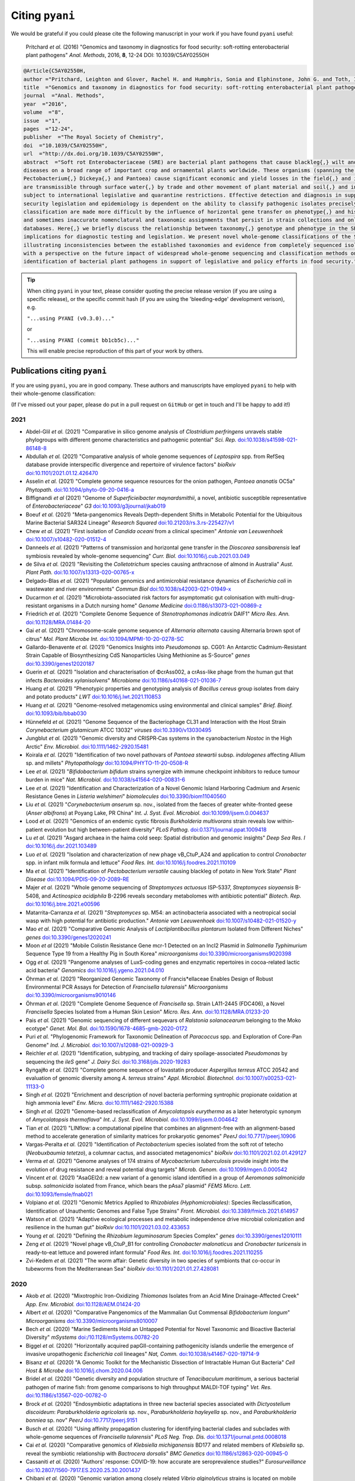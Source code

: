 .. _pyani-citations:

================
Citing ``pyani``
================

We would be grateful if you could please cite the following manuscript in your work if you have found ``pyani`` useful:

    Pritchard *et al.* (2016) "Genomics and taxonomy in diagnostics for food security: soft-rotting enterobacterial plant pathogens" *Anal. Methods*, 2016, **8**, 12-24 DOI: 10.1039/C5AY02550H

.. code-block:: latex

    @Article{C5AY02550H,
    author ="Pritchard, Leighton and Glover, Rachel H. and Humphris, Sonia and Elphinstone, John G. and Toth, Ian K.",
    title  ="Genomics and taxonomy in diagnostics for food security: soft-rotting enterobacterial plant pathogens",
    journal  ="Anal. Methods",
    year  ="2016",
    volume  ="8",
    issue  ="1",
    pages  ="12-24",
    publisher  ="The Royal Society of Chemistry",
    doi  ="10.1039/C5AY02550H",
    url  ="http://dx.doi.org/10.1039/C5AY02550H",
    abstract  ="Soft rot Enterobacteriaceae (SRE) are bacterial plant pathogens that cause blackleg{,} wilt and soft rot
    diseases on a broad range of important crop and ornamental plants worldwide. These organisms (spanning the genera Erwinia{,}
    Pectobacterium{,} Dickeya{,} and Pantoea) cause significant economic and yield losses in the field{,} and in storage. They
    are transmissible through surface water{,} by trade and other movement of plant material and soil{,} and in some cases are
    subject to international legislative and quarantine restrictions. Effective detection and diagnosis in support of food
    security legislation and epidemiology is dependent on the ability to classify pathogenic isolates precisely. Diagnostics and
    classification are made more difficult by the influence of horizontal gene transfer on phenotype{,} and historically complex
    and sometimes inaccurate nomenclatural and taxonomic assignments that persist in strain collections and online sequence
    databases. Here{,} we briefly discuss the relationship between taxonomy{,} genotype and phenotype in the SRE{,} and their
    implications for diagnostic testing and legislation. We present novel whole-genome classifications of the SRE{,}
    illustrating inconsistencies between the established taxonomies and evidence from completely sequenced isolates. We conclude
    with a perspective on the future impact of widespread whole-genome sequencing and classification methods on detection and
    identification of bacterial plant pathogens in support of legislative and policy efforts in food security."}


.. TIP::
    When citing ``pyani`` in your text, please consider quoting the precise release version (if you are using a specific release), or the specific commit hash (if you are using the 'bleeding-edge' development verison), e.g.

    ``"...using PYANI (v0.3.0)..."``

    or

    ``"...using PYANI (commit bb1cb5c)..."``

    This will enable precise reproduction of this part of your work by others.

-----------------------------
Publications citing ``pyani``
-----------------------------

If you are using ``pyani``, you are in good company. These authors and manuscripts have employed ``pyani`` to help with their whole-genome classification:

(If I've missed out your paper, please do put in a pull request on ``GitHub`` or get in touch and I'll be happy to add it!)

^^^^
2021
^^^^

* Abdel-Glil *et al.* (2021) "Comparative in silico genome analysis of *Clostridium perfringens* unravels stable phylogroups with different genome characteristics and pathogenic potential" *Sci. Rep.* `doi:10.1038/s41598-021-86148-8 <https://doi.org/10.1038/s41598-021-86148-8>`_
* Abdullah *et al.* (2021) "Comparative analysis of whole genome sequences of *Leptospira* spp. from RefSeq database provide interspecific divergence and repertoire of virulence factors" *bioRxiv* `doi:10.1101/2021.01.12.426470 <https://doi.org/10.1101/2021.01.12.426470>`_
* Asselin *et al.* (2021) "Complete genome sequence resources for the onion pathogen, *Pantoea ananatis* OC5a" *Phytopath.* `doi:10.1094/phyto-09-20-0416-a <https://doi.org/10.1094/phyto-09-20-0416-a>`_
* Biffignandi *et al* (2021) "Genome of *Superficieibacter maynardsmithii*, a novel, antibiotic susceptible representative of *Enterobacteriaceae*" *G3* `doi:10.1093/g3journal/jkab019 <https://doi.org/10.1093/g3journal/jkab019>`_
* Boeuf *et al.* (2021) "Meta-pangenomics Reveals Depth-dependent Shifts in Metabolic Potential for the Ubiquitous Marine Bacterial SAR324 Lineage" *Research Squared* `doi:10.21203/rs.3.rs-225427/v1 <https://doi.org/10.21203/rs.3.rs-225427/v1>`_
* Chew *et al.* (2021) "First isolation of *Candida oceani* from a clinical specimen" *Antonie van Leeuwenhoek* `doi:10.1007/s10482-020-01512-4 <https://doi.org/10.1007/s10482-020-01512-4>`_
* Danneels *et al.* (2021) "Patterns of transmission and horizontal gene transfer in the *Dioscorea sansibarensis* leaf symbiosis revealed by whole-genome sequencing" *Curr. Biol.* `doi:10.1016/j.cub.2021.03.049 <https://doi.org/10.1016/j.cub.2021.03.049>`_
* de Silva *et al.* (2021) "Revisiting the *Colletotrichum* species causing anthracnose of almond in Australia" *Aust. Plant Path.* `doi:10.1007/s13313-020-00765-x <https://doi.org/10.1007/s13313-020-00765-x>`_
* Delgado-Blas *et al.* (2021) "Population genomics and antimicrobial resistance dynamics of *Escherichia coli* in wastewater and river environments" *Commun Biol* `doi:10.1038/s42003-021-01949-x <https://doi.org/10.1038/s42003-021-01949-x>`_
* Ducarmon *et al.* (2021) "Microbiota-associated risk factors for asymptomatic gut colonisation with multi-drug-resistant organisms in a Dutch nursing home" *Genome Medicine* `doi:0.1186/s13073-021-00869-z <https://doi.org/0.1186/s13073-021-00869-z>`_
* Friedrich *et al.* (2021) "Complete Genome Sequence of *Stenotrophomonas indicatrix* DAIF1" *Micro Res. Ann.* `doi:10.1128/MRA.01484-20 <https://doi.org/10.1128/MRA.01484-20>`_
* Gai *et al.* (2021) "Chromosome-scale genome sequence of *Alternaria alternata* causing Alternaria brown spot of citrus" *Mol. Plant Microbe Int.* `doi:10.1094/MPMI-10-20-0278-SC <https://doi.org/10.1094/MPMI-10-20-0278-SC>`_
* Gallardo-Benavente *et al.* (2021) "Genomics Insights into *Pseudomonas* sp. CG01: An Antarctic Cadmium-Resistant Strain Capable of Biosynthesizing CdS Nanoparticles Using Methionine as S-Source" *genes* `doi:10.3390/genes12020187 <https://doi.org/10.3390/genes12020187>`_
* Guerin *et al.* (2021) "Isolation and characterisation of ΦcrAss002, a crAss-like phage from the human gut that infects *Bacteroides xylanisolvens*" *Microbiome* `doi:10.1186/s40168-021-01036-7 <https://doi.org/10.1186/s40168-021-01036-7>`_
* Huang *et al.* (2021) "Phenotypic properties and genotyping analysis of *Bacillus cereus* group isolates from dairy and potato products" *LWT* `doi:10.1016/j.lwt.2021.110853 <https://doi.org/10.1016/j.lwt.2021.110853>`_
* Huang *et al.* (2021) "Genome-resolved metagenomics using environmental and clinical samples" *Brief. Bioinf.* `doi:10.1093/bib/bbab030 <https://doi.org/10.1093/bib/bbab030>`_
* Hünnefeld *et al.* (2021) "Genome Sequence of the Bacteriophage CL31 and Interaction with the Host Strain *Corynebacterium glutamicum* ATCC 13032" *viruses* `doi:10.3390/v13030495 <https://doi.org/10.3390/v13030495>`_
* Jungblut *et al.* (2021) "Genomic diversity and CRISPR‐Cas systems in the cyanobacterium *Nostoc* in the High Arctic" *Env. Microbiol.* `doi:10.1111/1462-2920.15481 <https://doi.org/10.1111/1462-2920.15481>`_
* Koirala *et al.* (2021) "Identification of two novel pathovars of *Pantoea stewartii* subsp. *indologenes* affecting Allium sp. and millets" *Phytopathology* `doi:10.1094/PHYTO-11-20-0508-R <https://doi.org/10.1094/PHYTO-11-20-0508-R>`_
* Lee *et al.* (2021) "*Bifidobacterium bifidum* strains synergize with immune checkpoint inhibitors to reduce tumour burden in mice" *Nat. Microbiol.* `doi:10.1038/s41564-020-00831-6 <https://doi.org/10.1038/s41564-020-00831-6>`_
* Lee *et al.* (2021) "Identification and Characterization of a Novel Genomic Island Harboring Cadmium and Arsenic Resistance Genes in *Listeria welshimeri*" *biomolecules* `doi:10.3390/biom11040560 <https://doi.org/10.3390/biom11040560>`_
* Liu *et al.* (2021) "*Corynebacterium anserum* sp. nov., isolated from the faeces of greater white-fronted geese (*Anser albifrons*) at Poyang Lake, PR China" *Int. J. Syst. Evol. Microbiol.* `doi:10.1099/ijsem.0.004637 <https://doi.org/10.1099/ijsem.0.004637>`_
* Lood *et al.* (2021) "Genomics of an endemic cystic fibrosis *Burkholderia multivorans* strain reveals low within-patient evolution but high between-patient diversity" *PLoS Pathog.* `doi:0.1371/journal.ppat.1009418 <https://doi.org/0.1371/journal.ppat.1009418>`_
* Lu *et al.* (2021) "Asgard archaea in the haima cold seep: Spatial distribution and genomic insights" *Deep Sea Res. I* `doi:10.1016/j.dsr.2021.103489 <https://doi.org/10.1016/j.dsr.2021.103489>`_
* Luo *et al.* (2021) "Isolation and characterization of new phage vB_CtuP_A24 and application to control *Cronobacter* spp. in infant milk formula and lettuce" *Food Res. Int.* `doi:10.1016/j.foodres.2021.110109 <https://doi.org/10.1016/j.foodres.2021.110109>`_
* Ma *et al.* (2021) "Identification of *Pectobacterium versatile* causing blackleg of potato in New York State" *Plant Disease* `doi:10.1094/PDIS-09-20-2089-RE <https://doi.oprg/10.1094/PDIS-09-20-2089-RE>`_
* Majer *et al.* (2021) "Whole genome sequencing of *Streptomyces actuosus* ISP-5337, *Streptomyces sioyaensis* B-5408, and *Actinospica acidiphila* B-2296 reveals secondary metabolomes with antibiotic potential" *Biotech. Rep.* `doi:10.1016/j.btre.2021.e00596 <https://doi.org/10.1016/j.btre.2021.e00596>`_
* Matarrita-Carranza *et al.* (2021) "*Streptomyces* sp. M54: an actinobacteria associated with a neotropical social wasp with high potential for antibiotic production." *Antonie van Leeuwenhoek* `doi:10.1007/s10482-021-01520-y <https://doi.org/10.1007/s10482-021-01520-y>`_
* Mao *et al.* (2021) "Comparative Genomic Analysis of *Lactiplantibacillus plantarum* Isolated from Different Niches" *genes* `doi:10.3390/genes12020241 <https://doi.org/10.3390/genes12020241>`_
* Moon *et al* (2021) "Mobile Colistin Resistance Gene mcr-1 Detected on an IncI2 Plasmid in *Salmonella Typhimurium* Sequence Type 19 from a Healthy Pig in South Korea" *microorganisms* `doi:10.3390/microorganisms9020398 <https://doi.org/10.3390/microorganisms9020398>`_
* Ogg *et al.* (2021) "Pangenome analyses of LuxS-coding genes and enzymatic repertoires in cocoa-related lactic acid bacteria" *Genomics* `doi:10.1016/j.ygeno.2021.04.010 <https://doi.org/10.1016/j.ygeno.2021.04.010>`_
* Öhrman *et al.* (2021) "Reorganized Genomic Taxonomy of Francis*ellaceae Enables Design of Robust Environmental PCR Assays for Detection of *Francisella tularensis*" *Microorganisms* `doi:10.3390/microorganisms9010146 <https://doi.org/10.3390/microorganisms9010146>`_
* Öhrman *et al.* (2021) "Complete Genome Sequence of *Francisella* sp. Strain LA11-2445 (FDC406), a Novel *Francisella* Species Isolated from a Human Skin Lesion" *Micro. Res. Ann.* `doi:10.1128/MRA.01233-20 <https://doi.org/10.1128/MRA.01233-20>`_
* Pais *et al.* (2021) "Genomic sequencing of different sequevars of *Ralstonia solanacearum* belonging to the Moko ecotype" *Genet. Mol. Bol.* `doi:10.1590/1678-4685-gmb-2020-0172 <https://doi.org/10.1590/1678-4685-gmb-2020-0172>`_
* Puri *et al.* "Phylogenomic Framework for Taxonomic Delineation of *Paracoccus* spp. and Exploration of Core-Pan Genome" *Ind. J. Microbiol.* `doi:10.1007/s12088-021-00929-3 <https://doi.org/10.1007/s12088-021-00929-3>`_
* Reichler *et al.* (2021) "Identification, subtyping, and tracking of dairy spoilage-associated *Pseudomonas* by sequencing the *ileS* gene" *J. Dairy Sci.* `doi:10.3168/jds.2020-19283 <https://doi.org/10.3168/jds.2020-19283>`_
* Ryngajłło *et al.* (2021) "Complete genome sequence of lovastatin producer *Aspergillus terreus* ATCC 20542 and evaluation of genomic diversity among *A. terreus* strains" *Appl. Microbiol. Biotechnol.* `doi:10.1007/s00253-021-11133-0 <https://doi.org/10.1007/s00253-021-11133-0>`_
* Singh *et al.* (2021) "Enrichment and description of novel bacteria performing syntrophic propionate oxidation at high ammonia level" *Env. Micro.* `doi:10.1111/1462-2920.15388 <https://doi.org/10.1111/1462-2920.15388>`_
* Singh *et al.* (2021) "Genome-based reclassification of *Amycolatopsis eurytherma* as a later heterotypic synonym of *Amycolatopsis thermoflava*" *Int. J. Syst. Evol. Microbiol.* `doi:10.1099/ijsem.0.004642 <https://doi.org/10.1099/ijsem.0.004642>`_
* Tian *et al.* (2021) "LINflow: a computational pipeline that combines an alignment-free with an alignment-based method to accelerate generation of similarity matrices for prokaryotic genomes" *PeerJ* `doi:10.7717/peerj.10906 <https://doi.org/10.7717/peerj.10906>`_
* Vargas-Peralta *et al.* (2021) "Identification of *Pectobacterium* species isolated from the soft rot of tetecho (*Neobuxbaumia tetetzo*), a columnar cactus, and associated metagenomics" *bioRxiv* `doi:10.1101/2021.02.01.429127 <https://doi.org/10.1101/2021.02.01.429127>`_
* Verma *et al.* (2021) "Genome analyses of 174 strains of *Mycobacterium tuberculosis* provide insight into the evolution of drug resistance and reveal potential drug targets" *Microb. Genom.* `doi:10.1099/mgen.0.000542 <https://doi.org/10.1099/mgen.0.000542>`_
* Vincent *et al.* (2021) "AsaGEI2d: a new variant of a genomic island identified in a group of *Aeromonas salmonicida* subsp. *salmonicida* isolated from France, which bears the pAsa7 plasmid" *FEMS Micro. Lett.* `doi:10.1093/femsle/fnab021 <https://doi.org/10.1093/femsle/fnab021>`_
* Volpiano *et al.* (2021) "Genomic Metrics Applied to *Rhizobiales (Hyphomicrobiales)*: Species Reclassification, Identification of Unauthentic Genomes and False Type Strains" *Front. Microbiol.* `doi:10.3389/fmicb.2021.614957 <https://doi.org/10.3389/fmicb.2021.614957>`_
* Watson *et al.* (2021) "Adaptive ecological processes and metabolic independence drive microbial colonization and resilience in the human gut" *bioRxiv* `doi:10.1101/2021.03.02.433653 <https://doi.org/10.1101/2021.03.02.433653>`_
* Young *et al.* (2021) "Defining the *Rhizobium leguminosarum* Species Complex" *genes* `doi:10.3390/genes12010111 <https://doi.org/10.3390/genes12010111>`_
* Zeng *et al.* (2021) "Novel phage vB_CtuP_B1 for controlling *Cronobacter malonaticus* and *Cronobacter turicensis* in ready-to-eat lettuce and powered infant formula" *Food Res. Int.* `doi:10.1016/j.foodres.2021.110255 <https://doi.org/10.1016/j.foodres.2021.110255>`_
* Zvi-Kedem *et al.* (2021) "The worm affair: Genetic diversity in two species of symbionts that co-occur in tubeworms from the Mediterranean Sea" *bioRxiv* `doi:10.1101/2021.01.27.428081 <https://doi.org/10.1101/2021.01.27.428081>`_

^^^^
2020
^^^^

* Akob *et al.* (2020) "Mixotrophic Iron-Oxidizing *Thiomonas* Isolates from an Acid Mine Drainage-Affected Creek" *App. Env. Microbiol.* `doi:10.1128/AEM.01424-20 <https://doi.org/10.1128/AEM.01424-20>`_
* Albert *et al.* (2020) "Comparative Pangenomics of the Mammalian Gut Commensal *Bifidobacterium longum*" *Microorganisms* `doi:10.3390/microorganisms8010007 <https://doi.org/10.3390/microorganisms8010007>`_
* Bech *et al.* (2020) "Marine Sediments Hold an Untapped Potential for Novel Taxonomic and Bioactive Bacterial Diversity" *mSystems* `doi:/10.1128/mSystems.00782-20 <https://doi.org//10.1128/mSystems.00782-20>`_
* Biggel *et al.* (2020) "Horizontally acquired papGII-containing pathogenicity islands underlie the emergence of invasive uropathogenic *Escherichia coli* lineages" *Nat, Comm.* `doi:10.1038/s41467-020-19714-9 <https://doi.org/10.1038/s41467-020-19714-9>`_
* Bisanz *et al.* (2020) "A Genomic Toolkit for the Mechanistic Dissection of Intractable Human Gut Bacteria" *Cell Host & Microbe* `doi:10.1016/j.chom.2020.04.006 <https://doi.org/10.1016/j.chom.2020.04.006>`_
* Bridel *et al.* (2020) "Genetic diversity and population structure of *Tenacibaculum maritimum*, a serious bacterial pathogen of marine fish: from genome comparisons to high throughput MALDI-TOF typing" *Vet. Res.* `doi:10.1186/s13567-020-00782-0 <https://doi.org/10.1186/s13567-020-00782-0>`_
* Brock *et al.* (2020) "Endosymbiotic adaptations in three new bacterial species associated with *Dictyostelium discoideum*: *Paraburkholderia agricolaris* sp. nov., *Paraburkholderia hayleyella* sp. nov., and *Paraburkholderia bonniea* sp. nov" *PeerJ* `doi:10.7717/peerj.9151 <https://doi.org/10.7717/peerj.9151>`_
* Busch *et al.* (2020) "Using affinity propagation clustering for identifying bacterial clades and subclades with whole-genome sequences of *Francisella tularensis*" *PLoS Neg. Trop. Dis.* `doi:10.1371/journal.pntd.0008018 <https://doi.org/10.1371/journal.pntd.0008018>`_
* Cai *et al.* (2020) "Comparative genomics of *Klebsiella michiganensis* BD177 and related members of *Klebsiella* sp. reveal the symbiotic relationship with *Bactrocera dorsalis*" *BMC Genetics* `doi:10.1186/s12863-020-00945-0 <https://doi.org/10.1186/s12863-020-00945-0>`_
* Cassaniti *et al.* (2020) "Authors' response: COVID-19: how accurate are seroprevalence studies?" *Eurosurveillance* `doi:10.2807/1560-7917.ES.2020.25.30.2001437 <https://doi.org/10.2807/1560-7917.ES.2020.25.30.2001437>`_
* Chibani *et al.* (2020) "Genomic variation among closely related *Vibrio alginolyticus* strains is located on mobile genetic elements" *BMC Genomics* `doi:10.1186/s12864-020-6735-5 <https://doi.org/10.1186/s12864-020-6735-5>`_
* Christman *et al.* (2020) "Novel clostridial lineages recovered from metagenomes of a hot oil reservoir" *Sci. Rep.* `doi:10.1038/s41598-020-64904-6 <https://doi.org/10.1038/s41598-020-64904-6>`_
* Christman *et al.* (2020) "Methanogens Within a High Salinity Oil Reservoir From the Gulf of Mexico" *Front. Microbiol.* `doi:10.3389/fmicb.2020.570714 <https://doi.org/10.3389/fmicb.2020.570714>`_
* Cunningham-Oakes *et al.* (2020) "Genome Sequence of *Pluralibacter gergoviae* ECO77, a Multireplicon Isolate of Industrial Origin" *Microbiol. Res. Ann.* `doi:10.1128/MRA.01561-19 <https://doi.org/0.1128/MRA.01561-19>`_
* Dahihausen *et al.* (2020) "Isolation and sequence-based characterization of a koala symbiont: *Lonepinella koalarum*" *PeerJ* `doi:10.7717/peerj.10177 <https://doi.org/10.7717/peerj.10177>`_
* Dam *et al.* (2020) "Targeted Cell Sorting Combined With Single Cell Genomics Captures Low Abundant Microbial Dark Matter With Higher Sensitivity Than Metagenomics" *Front. Microbiol.* `doi:10.3389/fmicb.2020.01377 <https://doi.org/10.3389/fmicb.2020.01377>`_
* Damnjanovich *et al.* (2020) "Bacteriophage genotyping using BOXA repetitive-PCR" *BMC Microbiol.* `doi:10.1186/s12866-020-01770-2 <https://doi.org/10.1186/s12866-020-01770-2>`_
* Dangel *et al.* (2020) "*Corynebacterium silvaticum* sp. nov., a unique group of NTTB corynebacteria in wild boar and roe deer" *Int. J. Syst. Evol. Microb.* `doi:10.1099/ijsem.0.004195 <https://doi.org/10.1099/ijsem.0.004195>`_
* de Andrade Alves *et al.* "First isolation and whole-genome sequencing of a *Shewanella algae* strain from a swine farm in Brazil" *BMC Microbiol.* `doi:10.1186/s12866-020-02040-x <https://doi.org/10.1186/s12866-020-02040-x>`_
* Déraspe *et al.* (2020) "Genome Sequence of a *Klebsiella pneumoniae* NDM-1 Producer Isolated in Quebec City" *Microbiol. Resour. Announc.* `doi:10.1128/MRA.00829-19 <https://doi.org/10.1128/MRA.00829-19>`_
* Donner *et al.* (2020) "Septic shock caused by *Capnocytophaga canis* after a cat scratch" *Eur. J. Clin. Microbiol. Inf. Dis.* `doi:10.1007/s10096-020-03922-8 <https://doi.org/10.1007/s10096-020-03922-8>`_
* Duar *et al.* (2020) "Comparative Genome Analysis of *Bifidobacterium longum* subsp. *infantis* Strains Reveals Variation in Human Milk Oligosaccharide Utilization Genes among Commercial Probiotics" *Nutrients* `doi:10.3390/nu12113247 <https://doi.org/10.3390/nu12113247>`_
* Elcheninov *et al.* (2020) "*Thermogemmata fonticola* gen. nov., sp. nov., the first thermophilic planctomycete of the order *Gemmatales* from a Kamchatka hot spring" *Syst. App. Micro.* `doi:10.1016/j.syapm.2020.126157 <https://doi.org/10.1016/j.syapm.2020.126157>`_
* Feng *et al.* (2020) "Phylogenetic and genomic analysis reveals high genomic openness and genetic diversity of *Clostridium perfringens*" *Microb. Gen.* `doi:10.1099/mgen.0.000441 <https://doi.org/10.1099/mgen.0.000441>`_
* Ferrerira *et al.* "Genome-based reclassification of *Azospirillum brasilense* Sp245 as the type strain of *Azospirillum baldaniorum* sp. nov" *Int. J. Syst. Evol. Micro.* `doi:10.1099/ijsem.0.004517 <https://doi.org/10.1099/ijsem.0.004517>`_
* Fishbein *et al.* (2020) "Randomized Controlled Trial of Oral Vancomycin Treatment in *Clostridioides difficile*-Colonized Patients" *mSphere* `doi:10.1128/mSphere.01296-20 <https://doi.org/10.1128/mSphere.01296-20>`_
* France *et al.* (2020) "Complete Genome Sequences of Six *Lactobacillus iners* Strains Isolated from the Human Vagina" *Microbiol. Res. Ann.* `doi:10.1128/MRA.00234-20 <https://doi.org/10.1128/MRA.00234-20>`_
* Francoeur *et al.* (2020) "Bacteria Contribute to Plant Secondary Compound Degradation in a Generalist Herbivore System" *mBio* `doi:doi.org/10.1128/mBio.02146-20 <https://doi.org/doi:doi.org/10.1128/mBio.02146-20>`_
* Freitas *et al.* (2020) "Yeast communities associated with cacti in Brazil and the description of *Kluyveromyces starmeri* sp. nov. based on phylogenomic analyses" *Yeast* `doi:10.1002/yea.3528 <https://doi.org/10.1002/yea.3528>`_
* Friedrich *et al.* (2020) "First Complete Genome Sequences of *Janthinobacterium lividum* EIF1 and EIF2 and their Comparative Genome Analysis" *Genome Biol. Evol.* `doi:10.1093/gbe/evaa148 <https://doi.org/10.1093/gbe/evaa148>`_
* Furrer *et al.* (2020) "Phage vB_BveM-Goe7 represents a new genus in the subfamily *Bastillevirinae*" *Arch. Virol.* `doi:10.1007/s00705-020-04546-1 <https://doi.org/10.1007/s00705-020-04546-1>`_
* Gabor *et al.* (2020) "A New Species of Genus *Pseudomonas*" United States Patent Application 20200216503 `20200216503 <http://www.freepatentsonline.com/y2020/0216503.html>`_
* Gai *et al.* (2020) "The Genome Sequence of the Citrus Melanose Pathogen *Diaporthe citri* and Two Citrus related *Diaporthe* species" *Phytopathology* `doi:10.1094/PHYTO-08-20-0376-SC <https://doi.org/10.1094/PHYTO-08-20-0376-SC>`_
* Gardon *et al.* (2020) "A drift‐barrier model drives the genomic landscape of a structured bacterial population" *Molecular Ecol.* `doi:10.1111/mec.15628 <https://doi.org/10.1111/mec.15628>`_
* Girard *et al.* (2020) "Reliable Identification of Environmental *Pseudomonas* Isolates Using the *rpoD* Gene" *Microorganisms* `doi:10.3390/microorganisms8081166 <https://doi.org/10.3390/microorganisms8081166>`_
* González-Dominici *et al.* (2020) "Genome Analysis and Genomic Comparison of the Novel Species *Arthrobacter ipsi* Reveal Its Potential Protective Role in Its Bark Beetle Host" *Microbial Ecol.* `doi:10.1007/s00248-020-01593-8 <https://doi.org/10.1007/s00248-020-01593-8>`_
* González-Gómez *et al.* (2020) "Phylogenomic Analysis Supports Two Possible Origins for Latin American Strains of *Vibrio parahaemolyticus* Associated with Acute Hepatopancreatic Necrosis Disease (AHPND)" *Curr. Microbiol.* `doi:10.1007/s00284-020-02214-w <https://doi.org/10.1007/s00284-020-02214-w>`_
* Gramaje *et al.* (2020) "Comparative Genomic Analysis of *Dactylonectria torresensis* Strains from Grapevine, Soil and Weed Highlights Potential Mechanisms in Pathogenicity and Endophytic Lifestyle" *J. Fungi* `doi:10.3390/jof6040255 <https://doi.org/10.3390/jof6040255>`_
* Graña-Miraglia *et al.* (2020) "Spirochetes isolated from arthropods constitute a novel genus *Entomospira* genus novum within the order Spirochaetales" *Sci. Rep.* `doi:10.1038/s41598-020-74033-9 <https://doi.org/10.1038/s41598-020-74033-9>`_
* Hempel *et al.* (2020) "Complete Genome Sequence of *Bacillus velezensis* Strain S4, Isolated from Biochar-Treated Soil" *Microbiol. Res. Ann.* `doi:10.1128/MRA.00352-20 <https://doi.org/10.1128/MRA.00352-20>`_
* Hinger *et al.* (2020) "Phylogenomic Analyses of Members of the Widespread Marine Heterotrophic Genus *Pseudovibrio* Suggest Distinct Evolutionary Trajectories and a Novel Genus, *Polycladidibacter* gen. nov." *Appl. Env. Microbiol.* `doi:10.1128/AEM.02395-19 <https://doi.org/10.1128/AEM.02395-19>`_
* Hollensteiner *et al.* (2020) "Genome Sequence of *Komagataeibacter saccharivorans* Strain JH1, Isolated from Fruit Flies" *Microbiol. Res. Announc.* `doi:10.1128/MRA.00098-20 <https://doi.org/10.1128/MRA.00098-20>`_
* Hulin *et al.* (2020) "Cherry picking by pseudomonads: after a century of research on canker, genomics provides insights into the evolution of pathogenicity towards stone fruits" *Plant Pathology* `doi:10.1111/ppa.13189 <https://doi.org/10.1111/ppa.13189>`_
* Ibarra Caballero *et al.* (2020) "Genome comparison and transcriptome analysis of the invasive brown root rot pathogen, *Phellinus noxius*, from different geographic regions reveals potential enzymes associated with degradation of different wood substrates" *Fungal Biology* `doi:10.1016/j.funbio.2019.12.007 <https://doi.org/10.1016/j.funbio.2019.12.007>`_
* Inderbitzin *et al.* (2020) "Species identification in plant-associated prokaryotes and fungi using DNA" *Phytobiomes J.* `doi:10.1094/PBIOMES-12-19-0067-RVW <https://doi.org/10.1094/PBIOMES-12-19-0067-RVW">`_
* Jin *et al* (2020) "Complete genome sequence of fish‑pathogenic *Aeromonas hydrophila* HX‑3 and a comparative analysis: insights into virulence factors and quorum sensing" *Sci. Rep.* `doi:10.1038/s41598-020-72484-8 <https://doi.org/10.1038/s41598-020-72484-8>`_
* Joglekar *et al.* (2020) "Polyphasic analysis reveals correlation between phenotypic and genotypic analysis in soybean bradyrhizobia (*Bradyrhizobium* spp.)" *Syst. Appl. Microb.* `doi:10.1016/j.syapm.2020.126073 <https://doi.org/10.1016/j.syapm.2020.126073>`_
* Joutsen *et al.* (2020) "Two copies of the *ail* gene found in *Yersinia enterocolitica* and *Yersinia kristensenii*" *Vet. Micro.* `doi:10.1016/j.vetmic.2020.108798 <https://doi.org/10.1016/j.vetmic.2020.108798>`_
* Jung *et al.* (2020) "Genome Analysis of *Enterococcus mundtii* Pe103, a Human Gut-Originated Pectinolytic Bacterium" *Curr. Microbiol.* `doi:10.1007/s00284-020-01932-5 <https://doi.org/10.1007/s00284-020-01932-5>`_
* Kim *et al.* (2020) "Genome analysis of *Lactobacillus plantarum* subsp. *plantarum* KCCP11226 reveals a well-conserved C30 carotenoid biosynthetic pathway" *3 Biotech.* `doi:10.1007/s13205-020-2149-y <https://doi.org/10.1007/s13205-020-2149-y>`_
* Kim *et al.* (2020) "Comparative Genomics Determines Strain-Dependent Secondary Metabolite Production in *Streptomyces venezuelae* Strains" *Biomolecules* `doi:10.3390/biom10060864 <https://doi.org/10.3390/biom10060864>`_
* Kornienko *et al.* (2020) "Contribution of *Podoviridae* and *Myoviridae* bacteriophages to the effectiveness of anti-staphylococcal therapeutic cocktails" *Sci. Rep.* `doi:10.1038/s41598-020-75637-x <https://doi.org/10.1038/s41598-020-75637-x>`_
* Kroll *et al.* (2020) "Microbiota supplementation with *Bifidobacterium* and *Lactobacillus* modifies the preterm infant gut microbiota and metabolome: an observational study" *Cell Reports Medicine* `doi:10.1016/j.xcrm.2020.100077 <https://doi.org/10.1016/j.xcrm.2020.100077>`_
* Kuleshov *et al.* (2020) "Whole genome sequencing of *Borrelia miyamotoi* isolate Izh-4: reference for a complex bacterial genome" *BMC Genomics* `doi:10.1186/s12864-019-6388-4 <https://doi.org/10.1186/s12864-019-6388-4>`_
* Kumar *et al.* (2020) "Phylogenetic Relationship Among Brackishwater *Vibrio* Species" *Evol. Bioinf.* `doi:10.1177/1176934320903288 <https://doi.org/10.1177/1176934320903288>`_
* La China *et al.* (2020) "Genome sequencing and phylogenetic analysis of K1G4: a new *Komagataeibacter* strain producing bacterial cellulose from different carbon sources" *Biotech. Lett.* `doi:10.1007/s10529-020-02811-6 <https://doi.org/10.1007/s10529-020-02811-6>`_
* Lacault *et al.* (2020) "Zucchini vein clearing disease is caused by several lineages within *Pseudomonas syringae* species complex." *Phytopathology* `doi:10.1094/PHYTO-07-19-0266-R <https://doi.org/10.1094/PHYTO-07-19-0266-R>`_
* Leyer *et al.* (2020) "*Avrilella dinanensis* gen. nov., sp. nov., a novel bacterium of the family *Flavobacteriaceae* isolated from human blood" *Syst. Appl. Microbiol.* `doi:10.1016/j.syapm.2020.126124 <https://doi.org/10.1016/j.syapm.2020.126124>`_
* Li *et al.* (2020) "Metabolic diversification of anaerobic methanotrophic archaea in a deep-sea cold seep" *Marine Life Sci. Tech.* `doi:10.1007/s42995-020-00057-9 <https://doi.org/10.1007/s42995-020-00057-9>`_
* Li *et al.* (2020) "Comparative Genomics Reveals Broad Genetic Diversity, Extensive Recombination and Nascent Ecological Adaptation in *Micrococcus luteus*" *Research Square* `doi:10.21203/rs.3.rs-62334/v1 <https://doi.org/10.21203/rs.3.rs-62334/v1>`_
* Li *et al.* (2020) "Isolation and Characterization of *Bacillus cereus* Phage vB_BceP-DLc1 Reveals the Largest Member of the Phi29-Like Phages" *Microorganisms* `doi:10.3390/microorganisms8111750 <https://doi.org/:10.3390/microorganisms8111750>`_
* Liu *et al.* (2020) "Whole genome sequence and comparative genome analyses of multi-resistant *Staphylococcus warneri* GD01 isolated from a diseased pig in China" *PLoS One* `doi:10.1371/journal.pone.0233363 <https://doi.org/10.1371/journal.pone.0233363>`_
* Liu *et al.* (2020) "Pathogenicity of a *Vibrio owensii* strain isolated from *Fenneropenaeus chinensis* carrying pirAB genes and causing AHPND" *Aquaculture* `doi:10.1016/j.aquaculture.2020.735747 <https://doi.org/10.1016/j.aquaculture.2020.735747>`_
* Long *et al.* (2020) "Polyclonality, Shared Strains, and Convergent Evolution in Chronic CF *S. aureus* Airway Infection" *Am. J. Resp. Crit. Care Med.* `doi:10.1164/rccm.202003-0735O <https://doi.org/10.1164/rccm.202003-0735OC>`_
* Machado *et al.* (2020) "Molecular relationships of *Campomanesia xanthocarpa* within Myrtaceae based on the complete plastome sequence and on the plastid ycf2 gene" *Genet. Mol. Biol.* `doi:10.1590/1678-4685-gmb-2018-0377  <https://doi.org/10.1590/1678-4685-gmb-2018-0377>`_
* Méndez *et al.* (2020) "Comparative Genomics of Pathogenic *Clavibacter michiganensis* subsp. *michiganensis* Strains from Chile Reveals Potential Virulence Features for Tomato Plants" *Microorganisms* `doi:10.3390/microorganisms8111679 <https://doi.org/0.3390/microorganisms8111679>`_
* Min *et al.* (2020) "Complete Genomic Analysis of *Enterococcus faecium* Heat-Resistant Strain Developed by Two-Step Adaptation Laboratory Evolution Method" *Front. Bioeng. Biotechnol.* `doi:10.3389/fbioe.2020.00828 <https://doi.org/10.3389/fbioe.2020.00828>`_
* Mino *et al.* (2020) "*Hydrogenimonas urashimensis* sp. nov., a hydrogen-oxidizing chemolithoautotroph isolated from a deep-sea hydrothermal vent in the Southern Mariana Trough" *Syst. Appl. Microbiol.* `doi:10.1016/j.syapm.2020.126170 <https://doi.org/10.1016/j.syapm.2020.126170>`_
* Miyoshi *et al.* (2020) "Early-life microbial intervention reduces colitis risk promoted by antibiotic-induced gut dysbiosis" *bioRxiv* `doi:10.1101/2020.03.11.987412 <https://doi.org/10.1101/2020.03.11.987412>`_
* Modesto *et al.* (2020) "Bifidobacteria in two-toed sloths (*Choloepus didactylus*): phylogenetic characterization of the novel taxon *Bifidobacterium choloepi* sp. nov." *Int. J. Syst. Evol. Micro.* `doi:10.1099/ijsem.0.004506 <https://doi.org/10.1099/ijsem.0.004506>`_
* Moon *et al.* (2020) "First Report of an *Escherichia coli* Strain Carrying the Colistin Resistance Determinant *mcr-1* from a Dog in South Korea" *Antibiotics* `doi:10.3390/antibiotics9110768 <https://doi.org/10.3390/antibiotics9110768>`_
* Moore *et al.* (2020) "Draft Genome Sequence of *Lactobacillus rhamnosus* NCB 441, Isolated from Egyptian White Domiati Cheese" *Micro. Res. Ann.* `doi:10.1128/MRA.01191-20 <https://doi.org/10.1128/MRA.01191-20>`_
* Mu *et al.* (2020) "*Bradymonabacteria*, a novel bacterial predator with versatile survival strategies in saline environments" *Microbiome* `doi:10.21203/rs.2.20535/v1 <https://doi.org/10.21203/rs.2.20535/v1>`_
* Mu *et al.* (2020) "*Tichowtungia aerotolerans* gen. nov., sp. nov., a novel representative of the phylum *Kiritimatiellaeota* and proposal of *Tichowtungiaceae* fam. nov., *Tichowtungiales* ord. nov. and *Tichowtungiia* class. nov." *Int. J. Syst. Evol. Micro.* `doi:10.1099/ijsem.0.004370 <https://doi.org/10.1099/ijsem.0.004370>`_
* Müller *et al.* (2020) "*Aliarcobacter butzleri* from Water Poultry: Insights into Antimicrobial Resistance, Virulence and Heavy Metal Resistance" *Genes* `doi:10.3390/genes11091104 <https://doi.org/10.3390/genes11091104>`_
* Mullins *et al.* (2020) "Genomic Assemblies of Members of *Burkholderia* and Related Genera as a Resource for Natural Product Discovery" *Micro. Res. Ann.* `doi:10.1128/MRA.00485-20 <https://doi.org/10.1128/MRA.00485-20>`_
* Mullins *et al.* (2020) "Reclassification of the biocontrol agents *Bacillus subtilis* BY-2 and Tu-100 as *Bacillus velezensis* and insights into the genomic and specialized metabolite diversity of the species" *Microbiol.* `doi:10.1099/mic.0.000986 <https://doi.org/10.1099/mic.0.000986>`_
* Nilsson *et al.* (2020) "Diversity and Host Interactions Among Virulent and Temperate Baltic Sea *Flavobacterium* Phages" *Viruses* `doi:10.3390/v12020158 <https://doi.org/10.3390/v12020158>`_
* Norris *et al.* (2020) "*Acidithiobacillus ferrianus* sp. nov.: an ancestral extremely acidophilic and facultatively anaerobic chemolithoautotroph" *Extremophiles* `doi:0.1007/s00792-020-01157-1 <https://doi.org/0.1007/s00792-020-01157-1>`_
* Oshkin *et al.* (2020) "Pan-Genome-Based Analysis as a Framework for Demarcating Two Closely Related Methanotroph Genera Methylocystis and Methylosinus" *Microorganisms* `doi:10.3390/microorganisms8050768 <https://doi.org/10.3390/microorganisms8050768>`_
* Pandey *et al.* (2020) "Evidence of homologous recombination as a driver of diversity in *Brachyspira pilosicoli*" *Micro. Genom.* `doi:10.1099/mgen.0.000470 <https://doi.org/10.1099/mgen.0.000470>`_
* Paulsen *et al.* (2020) "Production of the antimicrobial compound tetrabromopyrrol and the *Pseudomonas* quinolone system precursor, 2‑heptyl‑4‑quinolone, by a novel marine species *Pseudoalteromonas galatheae* sp. nov." *Sci. Rep.* `doi:10.1038/s41598-020-78439-3 <https://doi.org/10.1038/s41598-020-78439-3>`_
* Pang *et al.* (2020) "The Genomic Context for the Evolution and Transmission of Community-Associated *Staphylococcus aureus* ST59 Through the Food Chain" *Front. Microbiol.* `doi:10.3389/fmicb.2020.00422 <https://doi.org/10.3389/fmicb.2020.00422>`_
* Panwar *et al.* (2020) "Influence of the polar light cycle on seasonal dynamics of an Antarctic lake microbial community" *Microbiome* `doi:10.1186/s40168-020-00889-8 <https://doi.org/10.1186/s40168-020-00889-8>`_
* Parlikar *et al.* (2020) "Understanding genomic diversity, pan-genome, and evolution of SARS-CoV-2" *PeerJ* `doi:10.7717/peerj.9576 <https://doi.org/10.7717/peerj.9576>`_
* Pasanen *et al.* (2020) "*Pectobacterium parvum* sp. nov., having a Salmonella SPI-1-like Type III secretion system and low virulence" *Int. J. Syst. Evol. Microb.* `doi:10.1099/ijsem.0.004057 <https://doi.org/10.1099/ijsem.0.004057>`_
* Peral-Aranega *et al.* (2020) "Bacteria Belonging to *Pseudomonas typographi* sp. nov. from the Bark Beetle *Ips typographus* Have Genomic Potential to Aid in the Host Ecology" *Insect* `doi::10.3390/insects11090593 <https://doi.org/:10.3390/insects11090593>`_
* Pierry *et al.* (2020) "High-quality draft genome sequence resources of eight *Xylella fastidiosa* strains isolated from citrus, coffee, plum and hibiscus in South America" *Phytopathology* `doi:10.1094/PHYTO-05-20-0162-A <https://doi.org/10.1094/PHYTO-05-20-0162-A>`_
* Pierry *et al.* (2020) "Genetic Diversity of *Xylella fastidiosa* Plasmids Assessed by Comparative Genomics" *Trop. Plant Path.* `doi:doi.org/10.1007/s40858-020-00359-4 <https://doi.org/doi.org/10.1007/s40858-020-00359-4>`_
* Portier *et al.* (2020) "Updated taxonomy of *Pectobacterium* genus in the CIRM-CFBP bacterial collection: when newly described species reveal “old” endemic population" *Preprints* `doi:10.20944/preprints202008.0608.v1 <https://doi.org/10.20944/preprints202008.0608.v1>`_
* Rackaityte (2020) "Viable bacterial colonization is highly limited in the human intestine in utero" *Nature Medicine* `doi:10.1038/s41591-020-0761-3 <https://doi.org/10.1038/s41591-020-0761-3>`_
* Roach *et al.* (2020) "Whole genome sequencing of Peruvian *Klebsiella pneumoniae* identifies novel plasmid vectors bearing carbapenem resistance gene NDM-1" *Open Forum Inf. Dis.* `doi:10.1093/ofid/ofaa266/5866602 <https://doi.org/10.1093/ofid/ofaa266/5866602>`_
* Rothen *et al.* (2020) "A simple, rapid typing method for *Streptococcus agalactiae* based on ribosomal subunit proteins by MALDI-TOF MS" *Sci. Reports* `doi:10.1038/s41598-020-65707-5 <https://doi.org/10.1038/s41598-020-65707-5>`_
* Ryngajłło *et al.* (2020) "Towards control of cellulose biosynthesis by *Komagataeibacter* using systems-level and strain engineering strategies: current progress and perspectives" *Appl. Microbil. Biotech.* `doi:10.1007/s00253-020-10671-3 <https://doi.org/10.1007/s00253-020-10671-3>`_
* Salgar-Chaparro *et al.* (2020) "Complete Genome Sequence of *Pseudomonas balearica* Strain EC28, an Iron-Oxidizing Bacterium Isolated from Corroded Steel" *Microbiol. Res. Ann.* `doi:10.1128/MRA.00275-20 <https://doi.org/10.1128/MRA.00275-20>`_
* Salgar-Chaparro *et al.* (2020) " Draft Genome Sequence of *Enterobacter roggenkampii* Strain OS53, Isolated from Corroded Pipework at an Offshore Oil Production Facility" *Microbiol. Res. Ann.* `doi:10.1128/MRA.00583-20 <https://doi.org/10.1128/MRA.00583-20>`_
* Salgar-Chaparro *et al.* (2020) "Complete Genome Sequence of *Shewanella chilikensis* Strain DC57, Isolated from Corroded Seal Rings at a Floating Oil Production System in Australia" *Microbiol. Res. Announc.* `doi:0.1128/MRA.00584-20 <https://doi.org/0.1128/MRA.00584-20>`_
* Shen *et al.* (2020) "*Helicobacter monodelphidis* sp. nov. and *Helicobacter didelphidarum* sp. nov., isolated from grey short-tailed opossums (*Monodelphis domestica*) with endemic cloacal prolapses" *Int. J. Syst. Evol. Micro.* `doi:10.1099/ijsem.0.004424 <https://doi.org/10.1099/ijsem.0.004424>`_
* Strang (2020) "Genomic Insights and Ecological Adaptations of Deep-Subsurface and Near Subsurface *Thermococcus* Isolates and Near Subsurface *Thermococcus* Isolates" *WWU Graduate School Collection* `https://cedar.wwu.edu/wwuet/926 <https://cedar.wwu.edu/wwuet/926>`_
* Taparia *et al.* (2020) "Molecular characterization of *Pseudomonas* from *Agaricus bisporus* caps reveal novel blotch pathogens in Western Europe" *BMC Genomics* `doi:10.1186/s12864-020-06905-3 <https://doi.org/10.1186/s12864-020-06905-3>`_
* Tardy *et al.* (2020) "*Mycoplasma bovis* in Nordic European Countries: Emergence and Dominance of a New Clone" *Pathogens* `doi:10.3390/pathogens9110875 <https://doi.org/10.3390/pathogens9110875>`_
* Thapa *et al.* (2020) "Genome‐wide analyses of Liberibacter species provides insights into evolution, phylogenetic relationships, and virulence factors" *Mol. Plant Path.* `doi:10.1111/mpp.12925  <https://doi.org/10.1111/mpp.12925>`_
* Tian *et al.* (2020) "LINbase: a web server for genome-based identification of prokaryotes as members of crowdsourced taxa" *Nuc. Acids Res.* `doi:10.1093/nar/gkaa190 <https://doi.org/10.1093/nar/gkaa190>`_
* Tsukimi *et al.* (2020) "Draft Genome Sequences of *Bifidobacterium animalis* Consecutively Isolated from Healthy Japanese Individuals" *J. Genomics* `doi:10.7150/jgen.38516 <https://doi.org/10.7150/jgen.38516>`_
* Vijayan *et al.* (2020) "Bacteria known to induce settlement of larvae of *Hydroides elegans* are rare in natural inductive biofilm" *Aquatic Microb. Ecol.* `doi:10.3354/ame01925 <https://doi.org/10.3354/ame01925>`_
* Waleron *et al.* (2020) "*Arthrospiribacter ruber* gen. nov., sp. nov., a novel bacterium isolated from *Arthrospira* cultures" *Syst. Appl. Microbiol.* `doi:10.1016/j.syapm.2020.126072 <https://doi.org/10.1016/j.syapm.2020.126072>`_
* Wang *et al.* (2020) "Comparative Genomics Analysis of *Lactobacillus ruminis* from Different Niches" *Genes* `doi:10.3390/genes11010070 <https://doi.org/10.3390/genes11010070>`_
* Wang *et al.* (2020) "Complete genomic data of Burkholderia glumae strain GX associated with bacterial panicle blight of rice in China" *Plant Dis.* `doi:10.1094/PDIS-10-19-2265-A <https://doi.org/10.1094/PDIS-10-19-2265-A>`_
* Weiser *et al.* (2020) "A Novel Inducible Prophage from *Burkholderia Vietnamiensis* G4 is Widely Distributed across the Species and Has Lytic Activity against Pathogenic Burkholderia" *Viruses* `doi:10.3390/v12060601 <https://doi.org/10.3390/v12060601>`_
* Webster *et al.* (2020) "Culturable diversity of bacterial endophytes associated with medicinal plants of the Western Ghats, India" *FEMS Microbiol. Ecol.* `doi:10.1093/femsec/fiaa147/5876344 <https://doi.org/10.1093/femsec/fiaa147/5876344>`_
* Wist *et al.* (2020) "Phenotypic and Genotypic Traits of Vancomycin-Resistant *Enterococci* from Healthy Food- Producing Animals"  *Microorganisms* `doi:10.3390/microorganisms8020261 <https://doi.org/10.3390/microorganisms8020261>`_
* Wu *et al.* (2020) "Toward a high-quality pan-genome landscape of *Bacillus subtilis* by removal of confounding strains" *Brief. Bioinf.* `doi:10.1093/bib/bbaa013 <https://doi.org/10.1093/bib/bbaa013>`_
* Yang *et al.* (2020) "Isolation and Characterization of the Novel Phages vB_VpS_BA3 and vB_VpS_CA8 for Lysing *Vibrio parahaemolyticus*" *Front. Microbiol.* `doi:10.3389/fmicb.2020.00259 <https://doi.org/10.3389/fmicb.2020.00259>`_
* Zayulina *et al.* "Complete Genome Sequence of a Hyperthermophilic Archaeon, *Thermosphaera* sp. Strain 3507, Isolated from a Chilean Hot Spring" *Micro. Res. Ann.* `doi:10.1128/MRA.01262-20 <https://doi.org/10.1128/MRA.01262-20>`_
* Zhang *et al.* (2020) "A novel bacterial thiosulfate oxidation pathway provides a new clue about the formation of zero-valent sulfur in deep sea." *ISME J.* `doi:10.1038/s41396-020-0684-5 <https://doi.org/10.1038/s41396-020-0684-5>`_
* Zhang *et al.* (2020) "*Deinococcus detaillensis* sp. nov., isolated from humus soil in Antarctica" *Arch. Microbiol.* `doi:10.1007/s00203-020-01920-0 <https://doi.org/10.1007/s00203-020-01920-0>`_
* Zhang *et al.* (2020) "Chloramphenicol biodegradation by enriched bacterial consortia and isolated strain *Sphingomonas* sp. CL5.1: The reconstruction of a novel biodegradation pathway" *Water Res.* `doi:10.1016/j.watres.2020.116397 <https://doi.org/10.1016/j.watres.2020.116397>`_
* Zheng *et al.* (2020) "Metagenomic Insight into Environmentally Challenged Methane-Fed Microbial Communities" *Microorganisms* `doi:10.3390/microorganisms8101614 <https://doi.org/10.3390/microorganisms8101614>`_
* Zhou *et al.* (2020) "Comparative analysis of *Lactobacillus gasseri* from Chinese subjects reveals a new species-level taxa" *BMC Genomics* `doi:10.1186/s12864-020-6527-y <https://doi.org/10.1186/s12864-020-6527-y>`_

^^^^
2019
^^^^

* Accetto & Avgustin (2019) "The diverse and extensive plant polysaccharide degradative apparatuses of the rumen and hindgut *Prevotella* species: A factor in their ubiquity?" *Syst. Appl. Microbiol.* `doi:j.syapm.2018.10.001 <https://doi.org/j.syapm.2018.10.001>`_
* Acevedo *et al.* (2019) "*Bacillus clarus* sp. nov. is a new *Bacillus cereus* group species isolated from soil" *BioRxiv* `doi:10.1101/508077 <https://doi.org/10.1101/508077>`_
* Alberoni *et al.* (2019) "*Bifidobacterium xylocopae* sp. nov. and *Bifidobacterium aemilianum *sp. nov., from the carpenter bee (*Xylocopa violacea*) digestive tract" *Syst. Appl. Microbiol.* `doi:10.1016/j.syapm.2018.11.005 <https://doi.org/10.1016/j.syapm.2018.11.005>`_
* Alex & Antunes (2019) "Whole-Genome Comparisons Among the Genus *Shewanella* Reveal the Enrichment of Genes Encoding Ankyrin-Repeats Containing Proteins in Sponge-Associated Bacteria" *Front. Microbiol.* `doi:10.3389/fmicb.2019.00005 <https://doi.org/10.3389/fmicb.2019.00005>`_
* Alex & Antunes (2019) "Comparative Genomics Reveals Metabolic Specificity of *Endozoicomonas* Isolated from a Marine Sponge and the Genomic Repertoire for Host-Bacteria Symbioses" *Microorganisms* `doi:10.3390/microorganisms7120635 <https://doi.org/10.3390/microorganisms7120635>`_
* Barnier *et al.* (2019) "Description of *Palleronia rufa* sp. nov., a biofilm-forming and AHL-producing *Rhodobacteraceae*, reclassification of *Hwanghaeicola aestuarii* as *Palleronia aestuarii* comb. nov., *Maribius pontilimi* as *Palleronia pontilimi* comb. nov., *Maribius salinus* as *Palleronia salina* comb. nov., *Maribius pelagius* as *Palleronia pelagia* comb. nov. and emended description of the genus *Palleronia*" *Syst. Appl. Microbiol.* `doi:10.1016/j.syapm.2019.126018 <https://doi.org/10.1016/j.syapm.2019.126018>`_
* Bayjanov *et al.* (2019) "Whole genome analysis of *Pandoraea* species strains from cystic fibrosis patients" *Future Microbiology* `doi:10.2217/fmb-2019-0038 <https://doi.org/10.2217/fmb-2019-0038>`_
* Botelho *et al.* (2019) "Combining sequencing approaches to fully resolve a carbapenemase-encoding megaplasmid in a Pseudomonas shirazica clinical strain" *Emerg. Microb. Inf.* `doi:10.1080/22221751.2019.1648182 <https://doi.org/10.1080/22221751.2019.1648182>`_
* Boukerb *et al.* (2019) "*Campylobacter armoricus* *sp. nov.*, a novel member of the *Campylobacter lari* group isolated from surface water and stools from humans with enteric infection" *Int. J. Syst. Evol. Micro.* `doi:10.1099/ijsem.0.003836 <https://doi.org/10.1099/ijsem.0.003836>`_
* Briand *et al.* (2019) "A rapid and simple method for assessing and representing genome sequence relatedness" *BioRxiv* `doi:10.1101/569640 <https://doi.org/10.1101/569640>`_
* Cho & Kwak (2019) "Evolution of Antibiotic Synthesis Gene Clusters in the *Streptomyces globisporus* TFH56, Isolated from Tomato Flower" *G3: Genes, Genomes, Genetics* `doi:10.1534/g3.119.400037  <https://dx.doi.org/10.1534/g3.119.400037>`_
* Ciok & Dziewit (2019) "Exploring the genome of Arctic *Psychrobacter* sp. DAB_AL32B and construction of novel *Psychrobacter*-specific cloning vectors of an increased carrying capacity" *Arch. Microbiol.* `doi:10.1007/s00203-018-1595-y <https://doi.org/10.1007/s00203-018-1595-y>`_
* D'Souza *et al.* (2019) "Spatiotemporal dynamics of multidrug resistant bacteria on intensive care unit surfaces" *Nat. Comm.* `doi:10.1038/s41467-019-12563-1 <https://doi.org/10.1038/s41467-019-12563-1>`_
* do Vale *et al.* (2019) "Draft Genome Sequences of Three Novel *Acinetobacter* Isolates from an Irish Commercial Pig Farm" *Microbiol. Res. Ann.* `doi:10.1128/MRA.00919-19 <https://dx.doi.org/10.1128/MRA.00919-19>`_
* Doud *et al.* (2019) "Function-driven single-cell genomics uncovers cellulose-degrading bacteria from the rare biosphere" *ISME J.* `doi:10.1038/s41396-019-0557-y <https://doi.org/10.1038/s41396-019-0557-y>`_
* Du *et al.* (2019) "Characterization of a Linezolid- and Vancomycin-Resistant *Streptococcus suis* Isolate That Harbors optrA and vanG Operons" *Front. Microbiol.* `doi:10.3389/fmicb.2019.02026 <https://doi.org/10.3389/fmicb.2019.02026>`_
* Esposito *et al.* (2019) "Insights into the genome structure of four acetogenic bacteria with specific reference to the Wood–Ljungdahl pathway" *Microbiol. Open* `doi:10.1002/mbo3.938 <https://doi.org/10.1002/mbo3.938>`_
* Falagan *et al.* (2019) "Acidithiobacillus sulfuriphilus sp. nov.: an extremely acidophilic sulfur-oxidizing chemolithotroph isolated from a neutral pH environment" *Int. J. Syst. Evol. Micro.* `doi:0.1099/ijsem.0.003576 <https://doi.org/0.1099/ijsem.0.003576>`_
* Faoro *et al.* (2019) "Genome comparison between clinical and environmental strains of *Herbaspirillum seropedicae* reveals a potential new emerging bacterium adapted to human hosts" *BMC Genomics* `doi:10.1186/s12864-019-5982-9 <https://doi.org/10.1186/s12864-019-5982-9>`_
* Feng *et al.* (2019) "Complete genome sequence of *Hahella* sp. KA22, a prodigiosin-producing algicidal bacterium" *Marine Genomics* `doi:10.1016/j.margen.2019.04.003 <https://doi.org/10.1016/j.margen.2019.04.003>`_
* Gasparrini *et al.* (2019) "Metagenomic signatures of early life hospitalization and antibiotic treatment in the infant gut microbiota and resistome persist long after discharge" *Nature Microbiol.* `doi:10.1038/s41564-019-0550-2 <https://doi.org/10.1038/s41564-019-0550-2>`_
* Ghosh *et al.* (2019) "Reanalysis of *Lactobacillus paracasei* Lbs2 Strain and Large-Scale Comparative Genomics Places Many Strains into Their Correct Taxonomic Position" *Microorganisms* `doi:10.3390/microorganisms7110487 <https://doi.org/10.3390/microorganisms7110487>`_
* Hollensteiner *et al.* (2019) "Complete Genome Sequence of *Marinobacter* sp. Strain JH2, Isolated from Seawater of the Kiel Fjord" *Micro. Res. Ann.* `doi:10.1128/MRA.00596-19 <https://doi.org/10.1128/MRA.00596-19>`_
* Hornung *et al.* (2019) "An in silico survey of *Clostridioides difficile* extrachromosomal elements" *BioRxiv* `doi:10.1101/651539 <https://doi.org/10.1101/651539>`_
* Huang *et al.* (2019) "Genomic differences within the phylum Marinimicrobia: From waters to sediments in the Mariana Trench" *Marine Genomics* `doi:10.1016/j.margen.2019.100699 <https://doi.org/10.1016/j.margen.2019.100699>`_
* Ide *et al.* (2019) "Draft Genome Sequence of *Acidovorax* sp. Strain NB1, Isolated from a Nitrite-Oxidizing Enrichment Culture" *Micro. Res. Ann.* `doi:10.1128/MRA.00547-19 <https://doi.org/10.1128/MRA.00547-19>`_
* Jeong *et al.* (2019) "Chronicle of a Soil Bacterium: *Paenibacillus polymyxa* E681 as a Tiny Guardian of Plant and Human Health" *Front. Microbiol.* `doi:10.3389/fmicb.2019.00467 <https://doi.org/10.3389/fmicb.2019.00467>`_
* Kaminsky *et al.* (2019) "Genomic Analysis of γ-Hexachlorocyclohexane-Degrading *Sphingopyxis lindanitolerans* WS5A3p Strain in the Context of the Pangenome of *Sphingopyxis*" *Genes* `doi:0.3390/genes10090688 <https://doi.org/0.3390/genes10090688>`_
* Khan *et al.* (2019) "Genomic and physiological analyses reveal that extremely thermophilic *Caldicellulosiruptor changbaiensis* deploys unique cellulose attachment mechanisms" *BioRxiv* `doi:10.1101/622977 <https://doi.org/10.1101/622977>`_
* Kirmiz *et al.* (2019) "Comparative genomics guides elucidation of vitamin B12 biosynthesis in novel human associated *Akkermansia*" *BioRxiv* `doi:10.1101/587527 <https://doi.org/10.1101/587527>`_
* Kiu *et al.* (2019) "Genomic analysis on broiler-associated *Clostridium perfringens* strains and exploratory caecal microbiome investigation reveals key factors linked to poultry necrotic enteritis" *Animal Microbiome* `doi:10.1186/s42523-019-0015-1 <https://doi.org/10.1186/s42523-019-0015-1>`_
* Kiu *et al.* (2019) "Phylogenomic analysis of gastroenteritis-associated *Clostridium perfringens* in England and Wales over a 7-year period indicates distribution of clonal toxigenic strains in multiple outbreaks and extensive involvement of enterotoxin-encoding (CPE) plasmids" *Micro. Genom.* `doi:10.1099/mgen.0.000297 <https://doi.org/10.1099/mgen.0.000297>`_
* Lozada *et al.* (2019) "Phage vB_BmeM-Goe8 infecting *Bacillus megaterium* DSM319" *Arch. Virol.* `doi:10.1007/s00705-019-04513-5 <https://doi.org/10.1007/s00705-019-04513-5>`_
* Kochetkova *et al.* (2019) "*Tepidiforma bonchosmolovskayae* gen. nov., sp. nov., a moderately thermophilic *Chloroflexi* bacterium from a Chukotka hot spring (Arctic, Russia), representing a novel class, *Tepidiformia*, which includes the previously uncultivated lineage OLB14" *Int. J. Syst. Evol. Microbiol.* `doi:10.1099/ijsem.0.003902 <https://doi.org/10.1099/ijsem.0.003902>`_
* Kovaleva *et al.* (2019) "*Tautonia sociabilis* gen. nov., sp. nov., a novel thermotolerant planctomycete, isolated from a 4000 m deep subterranean habitat" *Int. J. Syst. Evol. Microbiol.* `doi:10.1099/ijsem.0.003467 <https://doi.org/10.1099/ijsem.0.003467>`_
* Labuda *et al.* (2019) "Bloodstream Infections With a Novel Nontuberculous Mycobacterium Involving 52 Outpatient Oncology Clinic Patients―Arkansas, 2018" *Clin. Inf. Dis.* `doi:10.1093/cid/ciz1120 <https://doi.org/10.1093/cid/ciz1120>`_
* Lan *et al.* (2019) "*Vogesella urethralis* *sp. nov.*, isolated from human urine, and emended descriptions of *Vogesella perlucida* and *Vogesella mureinivorans*" *Int. J. Syst. Evol. Microbiol.* `doi:10.1099/ijsem.0.003802 <https://doi.org/10.1099/ijsem.0.003802>`_
* Lawson *et al.* (2019) "Breast milk-derived human milk oligosaccharides promote *Bifidobacterium* interactions within a single ecosystem" *ISME J.* `doi:0.1038/s41396-019-0553-2 <https://doi.org/0.1038/s41396-019-0553-2>`_
* Ma *et al.* (2019) "First report of *Dickeya fangzhongdai* causing soft rot of onion in New York State" *Plant Dis.* `doi:10.1094/PDIS-09-19-1940-PDN <https://doi.org/10.1094/PDIS-09-19-1940-PDN>`_
* Matteo-Estrada *et al.* (2019) "Phylogenomics Reveals Clear Cases of Misclassification and Genus-Wide Phylogenetic Markers for *Acinetobacter*" *Genome Biol. Evol.* `doi:10.1093/gbe/evz178 <https://doi.org/10.1093/gbe/evz178>`_
* McIntyre *et al.* (2019) "Single-molecule sequencing detection of N6-methyladenine in microbial reference materials" *Nat. Comm.* `doi:10.1038/s41467-019-08289-9 <https://doi.org/s41467-019-08289-9>`_
* Nordmann *et al.* (2019) "Complete genome sequence of the virus isolate vB_BthM-Goe5 infecting *Bacillus thuringiensis*" *Arch. Virol.* `doi:10.1007/s00705-019-04187-z <https://10.1007/s00705-019-04187-z>`_
* Paim *et al.* (2019) "Evaluation of niche adaptation features by genome data mining approach of *Escherichia coli* urinary and gastrointestinal strains" *PeerJ Preprints* `doi:10.7287/peerj.preprints.27720v1 <https://doi.org/10.7287/peerj.preprints.27720v1>`_
* Park *et al* (2019) "Complete genome sequence of acetate-producing *Klebsiella pneumoniae* L5-2 isolated from infant feces" *3Biotech* `doi:10.1007/s13205-019-1578-y <https://doi.org/10.1007/s13205-019-1578-y>`_
* Pedron & van Gijsegem (2019) "Diversity in the Bacterial Genus *Dickeya* Grouping Plant Pathogens and Waterways Isolates" *OBM Genetics* `doi:10.21926/obm.genet.1904098 <https://doi.org/10.21926/obm.genet.1904098>`_
* Portier *et al.* (2019) "Elevation of *Pectobacterium carotovorum* subsp. *odoriferum* to species level as *Pectobacterium odoriferum* sp. nov., proposal of *Pectobacterium brasiliense* sp. nov. and *Pectobacterium actinidiae* sp. nov., emended description of *Pectobacterium carotovorum* and description of *Pectobacterium versatile* sp. nov., isolated from streams and symptoms on diverse plants" *Int. J Syst. Evol. Biol* `doi:10.1099/ijsem.0.003611 <https://doi.org/10.1099/ijsem.0.003611>`_
* Potter *et al.* (2019) "In Silico Analysis of *Gardnerella* Genomospecies Detected in the Setting of Bacterial Vaginosis" *Clin. Chem.* `doi:10.1373/clinchem.2019.305474 <https://doi.org/10.1373/clinchem.2019.305474>`_
* Reichler *et al.* (2019) "A century of gray: A genomic locus found in 2 distinct *Pseudomonas* spp. is associated with historical and contemporary color defects in dairy products worldwide" *J. Dairy Sci.* `doi:10.3168/jds.2018-16192 <https://doi.org/10.3168/jds.2018-16192>`_
* Royo-Llonch *et al.* "Ecological and functional capabilities of an uncultured *Kordia* sp" *Syst. Appl. Microbiol.* `doi:10.1016/j.syapm.2019.126045 <https://doi.org/10.1016/j.syapm.2019.126045>`_
* Ruiz *et al.* (2019) "Microbiota of human precolostrum and its potential role as a source of bacteria to the infant mouth" *Sci. Rep.* `doi:10.1038/s41598-019-42514-1 <https://doi.org/10.1038/s41598-019-42514-1>`_
* Sant'Anna *et al.* (2019) "Genomic metrics made easy: what to do and where to go in the new era of bacterial taxonomy" *Crit. Rev. Microbiol.* `doi:10.1080/1040841X.2019.1569587 <https://doi.org/10.1080/1040841X.2019.1569587>`_
* Schmuhl *et al.* (2019) "Comparative Transcriptomic Profiling of *Yersinia enterocolitica* O:3 and O:8 Reveals Major Expression Differences of Fitness- and Virulence-Relevant Genes Indicating Ecological Separation" *mSystems* `doi:10.1128/mSystems.00239-18 <https://doi.org/10.1128/mSystems.00239-18>`_
* Spirina *et al.* (2019) "Draft Genome Sequence of Microbacterium sp. Gd 4-13, Isolated from Gydanskiy Peninsula Permafrost Sediments of Marine Origin" *Microb. Res. Announce.* `doi:10.1128/MRA.00889-19 <https://doi.org/10.1128/MRA.00889-19>`_
* Stefanic *et al.* (2019) "Intra-species DNA exchange: *Bacillus subtilis* prefers sex with less related strains" *BioRxiv* `doi:10.1101/756569 <https://doi.org/10.1101/756569>`_
* Stevens *et al.* (2019) "Whole-genome-based phylogeny of *Bacillus cytotoxicus* reveals different clades within the species and provides clues on ecology and evolution" *Sci. Rep.* `doi:10.1038/s41598-018-36254-x <https://doi.org/10.1038/s41598-018-36254-x>`_
* Tanaka *et al.* (2019) "Draft Genome Sequences of *Enterococcus faecalis* Strains Isolated from Healthy Japanese Individuals" *Microb. Res. Announce.* `doi:10.1128/MRA.00832-19 <https://doi.org/10.1128/MRA.00832-19>`_
* Thorell *et al.* (2019) "Isolates from colonic spirochaetosis in humans show high genomic divergence and carry potential pathogenic features but are not detected by 16S amplicon sequencing using standard primers for the human microbiota" *BioRxiv* `doi:doi.org/10.1101/544502 <https://doi.org/doi.org/10.1101/544502>`_
* Tian *et al.* (2019) "LINbase: A Web service for genome-based identification of microbes as members of crowdsourced taxa" *BioRxiv* `doi:10.1101/752212 <https://doi.org/10.1101/752212>`_
* Tohno *et al.* (2019) "*Lactobacillus salitolerans* sp. nov., a novel lactic acid bacterium isolated from spent mushroom substrates" *Int. J Syst. Evol. Biol* `doi:10.1099/ijsem.0.003224 <https://doi.org/10.1099/ijsem.0.003224>`_
* Vazquez-Campos *et al.* (2019) "Genomic insights into the Archaea inhabiting an Australian radioactive legacy site" *BioRxiv* `doi:10.1101/728089 <https://doi.org/10.1101/728089>`_
* Vincent *et al.* (2019) "A Mesophilic *Aeromona salmonicida* Strain Isolated from an Unsuspected Host, the Micratory Bird Pied Avocet" *Microorganisms* `doi:10.3390/microorganisms7120592 <https://doi.org/10.3390/microorganisms7120592>`_
* Vincent *et al.* (2019) "Investigation of the virulence and genomics of *Aeromonas salmonicida* strains isolated from human patients" *Inf. Genet. Evol.* `doi:10.1016/j.meegid.2018.11.019 <https://10.1016/j.meegid.2018.11.019>`_
* Vincent *et al.* (2019) "Revisiting the taxonomy and evolution of pathogenicity of the genus *Leptospira* through the prism of genomics" *PLoS Neg. Trop. Dis.* `doi:10.1371/journal.pntd.0007270 <https://doi.org/10.1371/journal.pntd.0007270>`_
* Wallner *et al.* (2019) "Genomic analyses of *Burkholderia cenocepacia* reveal multiple species with differential host-adaptation to plants and humans" *BMC Genomics* `doi:10.1186/s12864-019-6186-z <https://doi.org/10.1186/s12864-019-6186-z>`_
* Wang *et al.* (2019) "Occurrence of CTX-M-123-producing *Salmonella* Indiana in chicken carcasses: a new challenge for the poultry industry and food safety" *J. Antimicrob. Chemo.* `doi:10.1093/jac/dkz386 <https://doi.org/10.1093/jac/dkz386>`_
* Webster *et al.* (2019) "Genome Sequences of Two Choline-Utilizing Methanogenic Archaea, *Methanococcoides* spp., Isolated from Marine Sediments" *Microbiol. Res. Ann.* `doi:10.1128/MRA.00342-19 <https://dx.doi.org/10.1128/MRA.00342-19>`_
* Webster *et al.* (2019) "The Genome Sequences of Three *Paraburkholderia* sp. Strains Isolated from Wood-Decay Fungi Reveal Them as Novel Species with Antimicrobial Biosynthetic Potential" *Microbiol. Res. Ann.* `doi:10.1128/MRA.00778-19 <https://dx.doi.org/10.1128/MRA.00778-19>`_
* Wiegand *et al.* (2019) "Cultivation and functional characterization of 79 planctomycetes uncovers their unique biology" *Nat. Microbiol.* `doi:10.1038/s41564-019-0588-1 <https://doi.org/10.1038/s41564-019-0588-1>`_
* Wittouck *et al.* (2019) " A genome-based species taxonomy of the *Lactobacillus* genus complex" *mSystems* `doi:10.1128/mSystems.00264-19 <https://doi.org/10.1128/mSystems.00264-19>`_
* Yin *et al.* (2019) "A hybrid sub-lineage of *Listeria monocytogenes* comprising hypervirulent isolates" *Nat. Comm.* `doi:10.1038/s41467-019-12072-1 <https://doi.org/10.1038/s41467-019-12072-1>`_
* Yin *et al.* (2019) "Genetic Diversity of *Listeria monocytogenes* Isolates from Invasive Listeriosis in China" *Foodborne Path. Dis.* `doi:10.1089/fpd.2019.2693 <https://doi.org/10.1089/fpd.2019.2693>`_
* Zabel *et al.* (2019) "Novel Genes and Metabolite Trends in *Bifidobacterium longum* subsp. *infantis* Bi-26 Metabolism of Human Milk Oligosaccharide 2′-fucosyllactose" *Sci. Rep.* `doi:10.1038/s41598-019-43780-9 <https://doi.org/s41598-019-43780-9>`_
* Zakham *et al.* (2019) "Molecular diagnosis and enrichment culture identified a septic pseudoarthrosis due to an infection with *Erysipelatoclostridium ramosum*" *Int. J. Inf. Dis.* `doi:10.1016/j.ijid.2019.02.001 <https://doi.org/10.1016/j.ijid.2019.02.001>`_
* Zhu *et al.* (2019) "First Report of Integrative Conjugative Elements in *Riemerella anatipestifer* Isolates From Ducks in China" *Front. Vet. Sci.* `doi:10.3389/fvets.2019.00128 <https://doi.org/10.3389/fvets.2019.00128>`_
* Zhu *et al.* (2019) "Pan-genome analysis of *Riemerella anatipestifer* reveals its genomic diversity and acquired antibiotic resistance associated with genomic islands" *Func. Int. Genom* `doi:10.1007/s10142-019-00715-x <https://doi.org/10.1007/s10142-019-00715-x>`_

^^^^
2018
^^^^

* Alex & Antunes (2018) "Genus-wide comparison of *Pseudovibrio* bacterial genomes reveal diverse adaptations to different marine invertebrate hosts" *PLoS One* `doi:10.1371/journal.pone.0194368 <https://doi.org/10.1371/journal.pone.0194368>`_
* Beaton *et al.* (2018) "Community-led comparative genomic and phenotypic analysis of the aquaculture pathogen *Pseudomonas baetica* a390T sequenced by Ion semiconductor and Nanopore technologies" *FEMS Micro. Lett.* `doi:10.1093/femsle/fny069 <https://doi.org/10.1093/femsle/fny069>`_
* Bogema *et al.* (2018) "Analysis of *Theileria orientalis* draft genome sequences reveals potential species-level divergence of the Ikeda, Chitose and Buffeli genotypes" *BMC Genomics* `doi:10.1186/s12864-018-4701-2 <https://doi.org/10.1186/s12864-018-4701-2>`_
* Brand *et al.* (2018) "Niche Differentiation among Three Closely Related *Competibacteraceae* Clades at a Full-Scale Activated Sludge Wastewater Treatment Plant and Putative Linkages to Process Performance" *App. Env. Micro.* `doi:10.1128/AEM.02301-18 <https://doi.org/10.1128/AEM.02301-18>`_
* Bridel *et al.* (2018) "Comparative Genomics of *Tenacibaculum dicentrarchi* and “*Tenacibaculum finnmarkense*” Highlights Intricate Evolution of Fish-Pathogenic Species" *Genome Biol. Evol.* `doi:10.1093/gbe/evy020 <https://doi.org/10.1093/gbe/evy020>`_
* Carlos *et al.* (2018) "Substrate Shift Reveals Roles for Members of Bacterial Consortia in Degradation of Plant Cell Wall Polymers" *Front. Microbiol.* `doi:10.3389/fmicb.2018.00364 <https://doi.org/10.3389/fmicb.2018.00364>`_
* Covarrubias *et al.* (2018) "Occurrence, integrity and functionality of *Aca*ML1–like viruses infecting extreme acidophiles of the *Acidithiobacillus* species complex" *Res. Microbiol.* `doi:10.1016/j.resmic.2018.07.005 <http://doi.org/10.1016/j.resmic.2018.07.005>`_
* da Gama *et al.* (2018) "Taxonomic Repositioning of *Xanthomonas campestris* pv. *viticola* (Nayudu 1972) Dye 1978 as *Xanthomonas citri* pv. *viticola* (Nayudu 1972) Dye 1978 comb. nov. and Emendation of the Description of *Xanthomonas citri* pv. *anacardii* to Include Pigmented Isolates Pathogenic to Cashew Plant" *Phytopath.* `doi:10.1094/PHYTO-02-18-0037-R <https://doi.org/10.1094/PHYTO-02-18-0037-R>`_
* Ferretti *et al.* (2018) "Mother-to-Infant Microbial Transmission from Different Body Sites Shapes the Developing Infant Gut Microbiome" *Cell Host Microbe* `doi:10.1016/j.chom.2018.06.005 <https://doi.org/10.1016/j.chom.2018.06.005>`_
* Fontana *et al.* (2018) "Genetic Signatures of Dairy *Lactobacillus casei* Group" *Front. Microbiol.* `doi:10.3389/fmicb.2018.02611 <https://doi.org/10.3389/fmicb.2018.02611>`_
* Freschi *et al.* (2018) "The *Pseudomonas aeruginosa* Pan-Genome Provides New Insights on Its Population Structure, Horizontal Gene Transfer, and Pathogenicity" *Genome Biol. Evol.* `doi:10.1093/gbe/evy259 <https://doi.org/10.1093/gbe/evy259>`_
* Gillis *et al.* (2018) "Role of plasmid plasticity and mobile genetic elements in the entomopathogen *Bacillus thuringiensis* serovar *israelensis*" *FEMS Micro. Rev.* `doi:10.1093/femsre/fuy034 <https://doi.org/10.1093/femsre/fuy034>`_
* Gragna-Miraglia *et al.* (2018) "Phylogenomics picks out the par excellence markers for species phylogeny in the genus *Staphylococcus*" *PeerJ* `doi:10.7717/peerj.5839 <https://doi.org/10.7717/peerj.5839>`_
* Hubbard *et al.* (2018) "Comparison of the first whole genome sequence of ‘*Haemophilus quentini*’ with two new strains of ‘*Haemophilus quentini*’ and other species of *Haemophilus*" *Genome* `doi:10.1139/gen-2017-0195 <https://doi.org/10.1139/gen-2017-0195>`_
* Issotta *et al.* (2018) "Insights into the biology of acidophilic members of the *Acidiferrobacteraceae* family derived from comparative genomic analyses" *Res. Microbiol.* `doi:10.1016/j.resmic.2018.08.001 <https://doi.org/10.1016/j.resmic.2018.08.001>`_
* Jangam *et al.* (2018) "Draft Genome Sequence of *Vibrio parahaemolyticus* Strain VP14, Isolated from a *Penaeus vannamei* Culture Farm" *Micro. Res. Ann.* `doi:10.1128/genomeA.00149-18 <https://10.1128/genomeA.00149-18>`_
* Jarett *et al.* (2018) "Single-cell genomics of co-sorted *Nanoarchaeota* suggests novel putative host associations and diversification of proteins involved in symbiosis" *Microbiome* `doi:10.1186/s40168-018-0539-8 <https://doi.org/10.1186/s40168-018-0539-8>`_
* Jung *et al.* (2018) "Complete genome sequence of *Bifidobacterium choerinum* FMB-1, a resistant starch-degrading bacterium" *J. Biotech.* `doi:10.1016/j.jbiotec.2018.03.009 <https://doi.org/10.1016/j.jbiotec.2018.03.009>`_
* Lazarte *et al.* (2018) "*Bacillus wiedmannii* biovar *thuringiensis*: A Specialized Mosquitocidal Pathogen with Plasmids from Diverse Origins" *Genome Biol. Evol.* `doi:10.1093/gbe/evy211 <https://doi.org/10.1093/gbe/evy211>`_
* Li *et al.* (2018) "A Novel Strategy for Detecting Recent Horizontal Gene Transfer and Its Application to *Rhizobium* Strains" *Front. Microbiol.* `doi:10.3389/fmicb.2018.00973 <https://dx.doi.org/10.3389/fmicb.2018.00973>`_
* Lima *et al.* "Genome sequencing and functional characterization of the non-pathogenic *Klebsiella pneumoniae* KpGe bacteria* *Microbes Inf.* `doi:10.1016/j.micinf.2018.04.001 <https://doi.org/10.1016/j.micinf.2018.04.001>`_
* McCann *et al.* (2018) "Viromes of one year old infants reveal the impact of birth mode on microbiome diversity" *PeerJ* `doi:10.7717/peerj.4694 <https://doi.org/10.7717/peerj.4694>`_
* Morales-Covarrubias (2018) "*Streptococcus penaeicida* sp. nov., isolated from a diseased farmed Pacific white shrimp (*Penaeus vannamei*)" *Int. J Syst. Evol. Biol* `doi:10.1099/ijsem.0.002693 <https://doi.org/10.1099/ijsem.0.002693>`_
* Munoz-Villagran *et al.* (2018) "Comparative genomic analysis of a new tellurite-resistant *Psychrobacter* strain isolated from the Antarctic Peninsula" *PeerJ* `doi:10.7717/peerj.4402 <https://doi.org/10.7717/peerj.4402>`_
* Nascimento *et al.* (2018) "From plants to nematodes: *Serratia grimesii* BXF1 genome reveals an adaptation to the modulation of multi-species interactions" *Microb. Genom.* `doi:10.1099/mgen.0.000178 <https://doi.org/10.1099/mgen.0.000178>`_
* Orr *et al.* (2018) "De novo assembly of the *Pasteuria penetrans* genome reveals high plasticity, host dependency, and BclA-like collagens" *BioRxiv* `doi:10.1101/485748 <https://doi.org/10.1101/485748>`_
* Pinto *et al.* (2018) "Draft Genome Sequences of Novel *Pseudomonas*, *Flavobacterium*, and *Sediminibacterium* Strains from a Freshwater Ecosystem" *Micro. Res. Ann.* `doi:10.1128/genomeA.00009-18 <https://doi.org/10.1128/genomeA.00009-18>`_
* Potter *et al.* (2018) "Population Structure, Antibiotic Resistance, and Uropathogenicity of *Klebsiella variicola*" *mBio* `doi:10.1128/mBio.02481-18 <https://doi.org/10.1128/mBio.02481-18>`_
* Potter *et al.* (2018) "*Superficieibacter electus* gen. nov., sp. nov., an Extended-Spectrum β-Lactamase Possessing Member of the Enterobacteriaceae Family, Isolated From Intensive Care Unit Surfaces" *Front. Microbiol.* `doi:10.3389/fmicb.2018.01629 <https://doi.org/10.3389/fmicb.2018.01629>`_
* Samad *et al.* (2017) "Comparative genome analysis of the vineyard weed endophyte *Pseudomonas viridiflava* CDRTc14 showing selective herbicidal activity" *Sci. Rep.* `doi:10.1038/s41598-017-16495-y <https://doi.org/10.1038/s41598-017-16495-y>`_
* Sant'Anna *et al.* (2018) "Genome-based reclassification of *Paenibacillus dauci* as a later heterotypic synonym of *Paenibacillus shenyangensis*" *Int. J. Syst. Evol. Micro.* `doi:10.1099/ijsem.0.003127 <https://10.1099/ijsem.0.003127>`_
* Schilling *et al.* (2018) "Genomic Analysis of the Recent Viral Isolate vB_BthP-Goe4 Reveals Increased Diversity of φ29-Like Phages" *Viruses* `doi:10.3390/v10110624 <https://doi.org/10.3390/v10110624>`_
* Stevens *et al.* (2018) "Massive Diversity in Whole-Genome Sequences of *Streptococcus suis* Strains from Infected Pigs in Switzerland" *Microbiol. Res. Ann.* `doi:10.1128/MRA.01656-18 <https://dx.doi.org/10.1128/MRA.01656-18>`_
* Tanizawa *et al.* (2018) "Lactobacillus paragasseri sp. nov., a sister taxon of Lactobacillus gasseri, based on whole-genome sequence analyses" *Int. J Syst. Evol. Biol* `doi:10.1099/ijsem.0.003020 <https://doi.org/10.1099/ijsem.0.003020>`_
* Vincent & Charette (2018) "Completion of genome of *Aeromonas salmonicida* subsp. *salmonicida* 01-B526 reveals how sequencing technologies can influence sequence quality and result interpretations" *New Microb. New Inf.* `doi:10.1016/j.nmni.2018.05.007 <https://doi.org/10.1016/j.nmni.2018.05.007>`_
* Wilhelm (2018) "Following the terrestrial tracks of *Caulobacter* - redefining the ecology of a reputed aquatic oligotroph" *ISME J* `doi:10.1038/s41396-018-0257-z <https://doi.org/10.1038/s41396-018-0257-z>`_
* Wittwer *et al.* (2018) "Population Genomics of *Francisella tularensis* subsp. *holarctica* and its Implication on the Eco-Epidemiology of Tularemia in Switzerland" *Front. Cell. Inf. Microbiol.* `doi:10.3389/fcimb.2018.00089 <https://doi.org/10.3389/fcimb.2018.00089>`_
* Zhang *et al.* (2018) "Draft Genome Sequence of *Komagataeibacter maltaceti* LMG 1529T, a Vinegar-Producing Acetic Acid Bacterium Isolated from Malt Vinegar Brewery Acetifiers" *Micro. Res. Ann.* `doi:10.1128/genomeA.00330-18 <https://doi.org/10.1128/genomeA.00330-18>`_

^^^^
2017
^^^^

* Anderson *et al.* (2017) "Genomic variation in microbial populations inhabiting the marine subseafloor at deep-sea hydrothermal vents" *Nat. Comm.* `doi:10.1038/s41467-017-01228-6 <https://doi.org/10.1038/s41467-017-01228-6>`_
* Ding *et al.* (2017) "Loss of the ssrA genome island led to partial debromination in the PBDE respiring *Dehalococcoides mccartyi* strain GY50" *Env. Micro.* `doi:10.1111/1462-2920.13817 <https://doi.org/10.1111/1462-2920.13817>`_
* Edgington *et al.* (2017) "Genome Sequences of Chancellor, Mitti, and Wintermute, Three Subcluster K4 Phages Isolated Using *Mycobacterium smegmatis* mc^{2}155" *Microbiol. Res. Ann.* `doi:10.1128/genomeA.01070-17 <https://doi.org/10.1128/genomeA.01070-17>`_
* Esposito *et al.* (2017) "Evolution of *Stenotrophomonas maltophilia* in Cystic Fibrosis Lung over Chronic Infection: A Genomic and Phenotypic Population Study" *Front. Microbiol.* `doi:10.3389/fmicb.2017.01590 <https://10.3389/fmicb.2017.01590>`_
* Jeukens *et al.* (2017) "A Pan-Genomic Approach to Understand the Basis of Host Adaptation in *Achromobacter*" *Genome Biol. Evol.* `doi:10.1093/gbe/evx061 <https://doi.org/10.1093/gbe/evx061>`_
* Ke *et al.* (2017) "Comparative genomics of *Vibrio campbellii* strains and core species of the *Vibrio Harveyi* clade" *Sci. Rep.* `doi:10.1038/srep41394 <https://doi.org/10.1038/srep41394>`_
* Kumar *et al.* (2017) "Draft Genome Sequence of the Luminescent Strain *Vibrio campbellii* LB102, Isolated from a Black Tiger Shrimp (*Penaeus monodon*) Broodstock Rearing System" *Micro. Res. Ann.* `doi:10.1128/genomeA.00342-17 <https://doi.org/10.1128/genomeA.00342-17>`_
* Pelve *et al.* (2017) "Bacterial Succession on Sinking Particles in the Ocean's Interior" *Front. Microbiol.* `doi:10.3389/fmicb.2017.02269 <https://doi.org/10.3389/fmicb.2017.02269>`_
* Poehlein *et al.* (2017) "Microbial solvent formation revisited by comparative genome analysis" *Biotech. Biofuels* `doi:10.1186/s13068-017-0742-z <https://doi.org/10.1186/s13068-017-0742-z>`_
* Ruiz-Valdeviezo *et al.* (2017) "Complete Genome Sequence of a Novel Nonnodulating *Rhizobium* Species Isolated from *Agave americana* L. Rhizosphere" *Micro. Res. Ann.* `doi:10.1128/genomeA.01280-17 <https://doi.org/10.1128/genomeA.01280-17>`_
* Tada *et al.* (2017) "Revealing the genomic differences between two subgroups in *Lactobacillus gasseri*" *Biosci. Microb. Food Health* `doi:10.12938/bmfh.17-006 <https://doi.org/10.12938/bmfh.17-006>`_
* Tanizawa *et al.* (2017) "Genomic characterization reconfirms the taxonomic status of *Lactobacillus parakefiri*" *Biosci. Microb. Food Health* `doi:10.12938/bmfh.16-026 <https://doi.org/10.12938/bmfh.16-026>`_
* Tohno *et al.* (2017) "*Lactobacillus silagincola* sp. nov. and *Lactobacillus pentosiphilus* sp. nov., isolated from silage" *Int. J Syst. Evol. Biol* `doi:10.1099/ijsem.0.002196 <https://doi.org/10.1099/ijsem.0.002196>`_
* Vincent *et al.* (2017) "Study of mesophilic *Aeromonas salmonicida* A527 strain sheds light on the species’ lifestyles and taxonomic dilemma" *FEMS Micro. Lett.* `doi:10.1093/femsle/fnx239 <https://doi.org/10.1093/femsle/fnx239>`_
* Vollmers *et al.* (2017) "Untangling Genomes of Novel *Planctomycetal* and *Verrucomicrobial* Species from Monterey Bay Kelp Forest Metagenomes by Refined Binning" *Front. Microbiol.* `doi:10.3389/fmicb.2017.00472 <https://doi.org/10.3389/fmicb.2017.00472>`_
* Wang *et al.* (2017) "Genomic sequence of 'Candidatus *Liberibacter solanacearum*' haplotype C and its comparison with haplotype A and B genomes" *PLoS One* `doi:10.1371/journal.pone.0171531 <https://doi.org/10.1371/journal.pone.0171531>`_

^^^^
2016
^^^^

* Burstein *et al.* (2016) "New CRISPR–Cas systems from uncultivated microbes" *Nature* `doi:10.1038/nature21059 <https://doi.org/10.1038/nature21059>`_
* Gupta *et al.* (2016) "Comparative genomic analysis of novel *Acinetobacter* symbionts: A combined systems biology and genomics approach" *Sci. Rep.* `doi:10.1038/srep29043 <https://doi.org/srep29043>`_
* Haack *et al.* (2016) "Molecular Keys to the *Janthinobacterium* and *Duganella* spp. Interaction with the Plant Pathogen *Fusarium graminearum*" *Front. Microbiol.* `doi:10.3389/fmicb.2016.01668 <https://dx.doi.org/10.3389/fmicb.2016.01668>`_
* Maeno *et al.* (2016) "Genomic characterization of a fructophilic bee symbiont *Lactobacillus kunkeei* reveals its niche-specific adaptation" *Syst. Appl. Microbiol.* `doi:10.1016/j.syapm.2016.09.006 <https://doi.org/10.1016/j.syapm.2016.09.006>`_
* Pritchard *et al.* (2016) "Genomics and taxonomy in diagnostics for food security: soft-rotting enterobacterial plant pathogens" *Anal. Methods* `doi:10.1039/C5AY02550H <https://doi.org/10.1039/C5AY02550H>`_
* Rodriguez-Rojas *et al.* (2016) "Draft Genome Sequence of a Multi-Metal Resistant Bacterium *Pseudomonas putida* ATH-43 Isolated from Greenwich Island, Antarctica" *Front. Microbiol.* `doi:10.3389/fmicb.2016.01777 <https://doi.org/10.3389/fmicb.2016.01777>`_
* Tanizawa *et al.* (2016) "DFAST and DAGA: web-based integrated genome annotation tools and resources" *Biosci. Microb. Food Health* `doi:10.12938/bmfh.16-003 <https://doi.org/10.12938/bmfh.16-003>`_
* Zheng *et al.* (2016) "Metabolism of Toxic Sugars by Strains of the Bee Gut Symbiont *Gilliamella apicola*" *mBio* `doi:10.1128/mBio.01326-16 <https://doi.org/10.1128/mBio.01326-16>`_


.. _10.1039/C5AY02550H: https://dx.doi.org/10.1039/C5AY02550H
